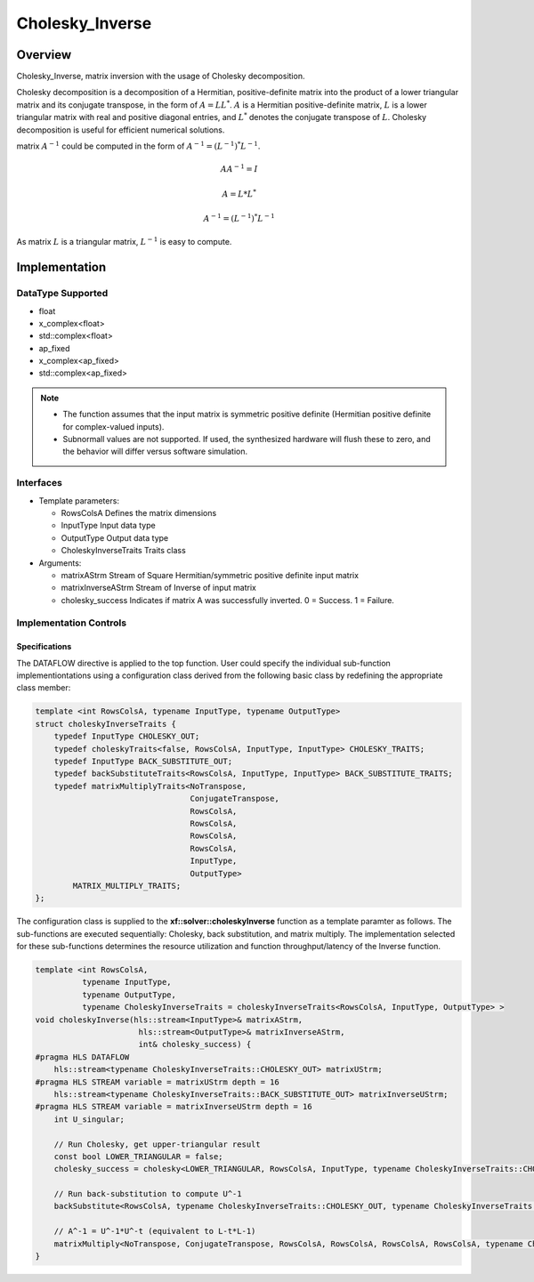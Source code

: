 ..
   Copyright 2021 Xilinx, Inc.
  
   Licensed under the Apache License, Version 2.0 (the "License");
   you may not use this file except in compliance with the License.
   You may obtain a copy of the License at
  
       http://www.apache.org/licenses/LICENSE-2.0
  
   Unless required by applicable law or agreed to in writing, software
   distributed under the License is distributed on an "AS IS" BASIS,
   WITHOUT WARRANTIES OR CONDITIONS OF ANY KIND, either express or implied.
   See the License for the specific language governing permissions and
   limitations under the License.

.. meta::
   :keywords: Cholesky_Inverse
   :description: Matrix inverse with usage of Cholesky Decomposition
   :xlnxdocumentclass: Document
   :xlnxdocumenttype: Tutorials

*******************************************************
Cholesky_Inverse 
*******************************************************

Overview
============
Cholesky_Inverse, matrix inversion with the usage of Cholesky decomposition.  

Cholesky decomposition is a decomposition of a Hermitian, positive-definite matrix into the product of a lower triangular matrix and its conjugate transpose, in the form of :math:`A = LL^*`. :math:`A` is a Hermitian positive-definite matrix, :math:`L` is a lower triangular matrix with real and positive diagonal entries, and :math:`L^*` denotes the conjugate transpose of :math:`L`. 
Cholesky decomposition is useful for efficient numerical solutions. 

matrix :math:`A^{-1}` could be computed in the form of :math:`A^{-1} = (L^{-1})^*L^{-1}`. 

.. math::

            AA^{-1} = I

            A = L*L^* 

            A^{-1} = (L^{-1})^*L^{-1}

As matrix :math:`L` is a triangular matrix, :math:`L^{-1}` is easy to compute. 

Implementation
============

DataType Supported
--------------------
* float
* x_complex<float>
* std::complex<float>
* ap_fixed
* x_complex<ap_fixed>
* std::complex<ap_fixed>

.. note::
   * The function assumes that the input matrix is symmetric positive definite (Hermitian positive definite for complex-valued inputs).
   * Subnormall values are not supported. If used, the synthesized hardware will flush these to zero, and the behavior will differ versus software simulation.

Interfaces
--------------------
* Template parameters:

  *  RowsColsA              Defines the matrix dimensions
  *  InputType              Input data type
  *  OutputType             Output data type
  *  CholeskyInverseTraits  Traits class
   
* Arguments:

  * matrixAStrm             Stream of Square Hermitian/symmetric positive definite input matrix
  * matrixInverseAStrm      Stream of Inverse of input matrix
  * cholesky_success        Indicates if matrix A was successfully inverted. 0 = Success. 1 = Failure.


Implementation Controls
------------------------

Specifications
~~~~~~~~~~~~~~~~~~~~~~~~~
The DATAFLOW directive is applied to the top function. User could specify the individual sub-function implementiontations using a configuration class derived from the following basic class by redefining the appropriate class member: 

.. code::

   template <int RowsColsA, typename InputType, typename OutputType>
   struct choleskyInverseTraits {
       typedef InputType CHOLESKY_OUT;
       typedef choleskyTraits<false, RowsColsA, InputType, InputType> CHOLESKY_TRAITS;
       typedef InputType BACK_SUBSTITUTE_OUT;
       typedef backSubstituteTraits<RowsColsA, InputType, InputType> BACK_SUBSTITUTE_TRAITS;
       typedef matrixMultiplyTraits<NoTranspose,
                                    ConjugateTranspose,
                                    RowsColsA,
                                    RowsColsA,
                                    RowsColsA,
                                    RowsColsA,
                                    InputType,
                                    OutputType>
           MATRIX_MULTIPLY_TRAITS;
   };

The configuration class is supplied to the **xf::solver::choleskyInverse** function as a template paramter as follows.
The sub-functions are executed sequentially: Cholesky, back substitution, and matrix multiply. The implementation selected for these sub-functions determines the resource utilization and function throughput/latency of the Inverse function.

.. code::

   template <int RowsColsA,
             typename InputType,
             typename OutputType,
             typename CholeskyInverseTraits = choleskyInverseTraits<RowsColsA, InputType, OutputType> >
   void choleskyInverse(hls::stream<InputType>& matrixAStrm,
                         hls::stream<OutputType>& matrixInverseAStrm,
                         int& cholesky_success) {
   #pragma HLS DATAFLOW
       hls::stream<typename CholeskyInverseTraits::CHOLESKY_OUT> matrixUStrm;
   #pragma HLS STREAM variable = matrixUStrm depth = 16
       hls::stream<typename CholeskyInverseTraits::BACK_SUBSTITUTE_OUT> matrixInverseUStrm;
   #pragma HLS STREAM variable = matrixInverseUStrm depth = 16
       int U_singular;
   
       // Run Cholesky, get upper-triangular result
       const bool LOWER_TRIANGULAR = false;
       cholesky_success = cholesky<LOWER_TRIANGULAR, RowsColsA, InputType, typename CholeskyInverseTraits::CHOLESKY_OUT, typename CholeskyInverseTraits::CHOLESKY_TRAITS>(matrixAStrm, matrixUStrm);
   
       // Run back-substitution to compute U^-1
       backSubstitute<RowsColsA, typename CholeskyInverseTraits::CHOLESKY_OUT, typename CholeskyInverseTraits::BACK_SUBSTITUTE_OUT, typename CholeskyInverseTraits::BACK_SUBSTITUTE_TRAITS>(matrixUStrm, matrixInverseUStrm, U_singular);

       // A^-1 = U^-1*U^-t (equivalent to L-t*L-1)
       matrixMultiply<NoTranspose, ConjugateTranspose, RowsColsA, RowsColsA, RowsColsA, RowsColsA, typename CholeskyInverseTraits::BACK_SUBSTITUTE_OUT, OutputType, typename CholeskyInverseTraits::MATRIX_MULTIPLY_TRAITS>(matrixInverseUStrm, matrixInverseAStrm);
   }


